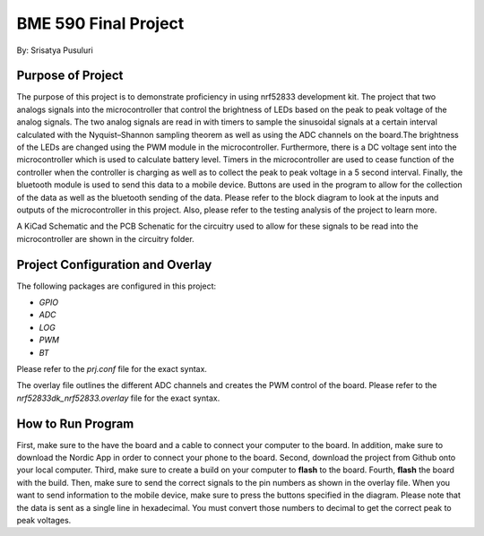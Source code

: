.. _blinky-sample:

=================
BME 590 Final Project
=================

By: Srisatya Pusuluri

Purpose of Project
#####
The purpose of this project is to demonstrate proficiency in using nrf52833 development kit.
The project that two analogs signals into the microcontroller that control the brightness of LEDs
based on the peak to peak voltage of the analog signals. The two analog signals are read in with
timers to sample the sinusoidal signals at a certain interval calculated with the Nyquist–Shannon sampling theorem
as well as using the ADC channels on the board.The brightness of the LEDs are changed using the PWM module in the
microcontroller. Furthermore, there is a DC voltage sent into the microcontroller which is used to
calculate battery level. Timers in the microcontroller are used to cease function of the controller when
the controller is charging as well as to collect the peak to peak voltage in a 5 second interval.
Finally, the bluetooth module is used to send this data to a mobile device. Buttons are used in the program
to allow for the collection of the data as well as the bluetooth sending of the data. Please refer to the block
diagram to look at the inputs and outputs of the microcontroller in this project. Also, please refer to
the testing analysis of the project to learn more.

A KiCad Schematic and the PCB Schenatic for the circuitry used to allow for these signals to be read into the microcontroller
are shown in the circuitry folder. 


Project Configuration and Overlay
#####
The following packages are configured in this project: 

* `GPIO`
* `ADC`
* `LOG`
* `PWM`
* `BT`

Please refer to the `prj.conf` file for the exact syntax.

The overlay file outlines the different ADC channels and creates the PWM control of the board.
Please refer to the `nrf52833dk_nrf52833.overlay` file for the exact syntax.


How to Run Program
#####
First, make sure to the have the board and a cable to connect your computer to the board.
In addition, make sure to download the Nordic App in order to connect your phone to the board.
Second, download the project from Github onto your local computer.
Third, make sure to create a build on your computer to **flash** to the board.
Fourth, **flash** the board with the build.
Then, make sure to send the correct signals to the pin numbers as shown in the overlay file.
When you want to send information to the mobile device, make sure to press the buttons
specified in the diagram. Please note that the data is sent as a single line in hexadecimal.
You must convert those numbers to decimal to get the correct peak to peak voltages.